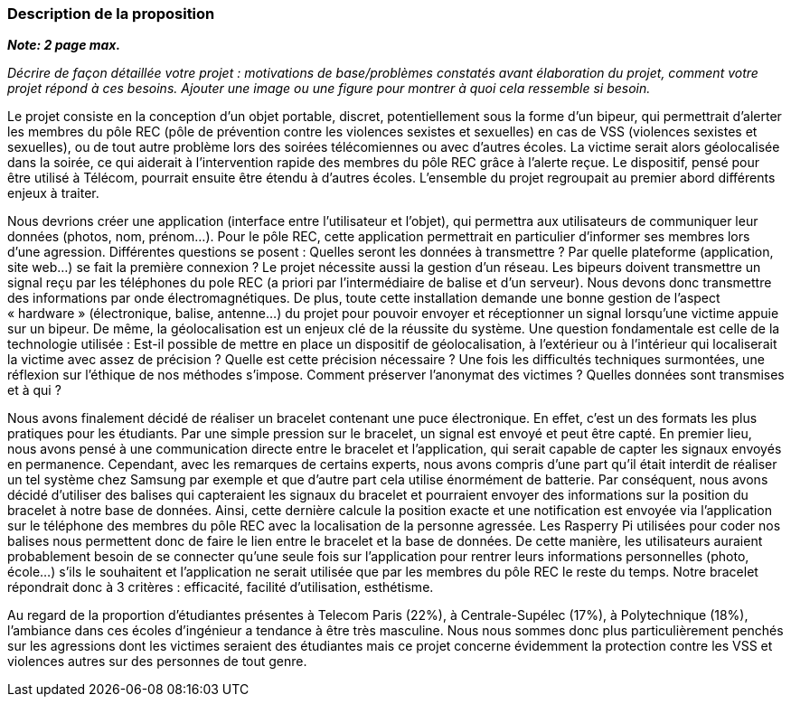 === Description de la proposition
*_Note: 2 page max._*

_Décrire de façon détaillée votre projet : motivations de base/problèmes
constatés avant élaboration du projet, comment votre projet répond à ces
besoins. Ajouter une image ou une figure pour montrer à quoi cela
ressemble si besoin._

Le projet consiste en la conception d’un objet portable, discret, potentiellement sous la forme d’un bipeur, qui permettrait d’alerter les membres du pôle REC (pôle de prévention contre les violences sexistes et sexuelles) en cas de VSS (violences sexistes et sexuelles), ou de tout autre problème lors des soirées télécomiennes ou avec d’autres écoles. La victime serait alors géolocalisée dans la soirée, ce qui aiderait à l’intervention rapide des membres du pôle REC grâce à l’alerte reçue. Le dispositif, pensé pour être utilisé à Télécom, pourrait ensuite être étendu à d’autres écoles. L’ensemble du projet regroupait au premier abord différents enjeux à traiter.

Nous devrions créer une application (interface entre l’utilisateur et l’objet), qui permettra aux utilisateurs de communiquer leur données (photos, nom, prénom…). Pour le pôle REC, cette application permettrait en particulier d’informer ses membres lors d’une agression. Différentes questions se posent : Quelles seront les données à transmettre ? Par quelle plateforme (application, site web...) se fait la première connexion ? Le projet nécessite aussi la gestion d’un réseau. Les bipeurs doivent transmettre un signal reçu par les téléphones du pole REC (a priori par l’intermédiaire de balise et d’un serveur). Nous devons donc transmettre des informations par onde électromagnétiques. De plus, toute cette installation demande une bonne gestion de l’aspect « hardware » (électronique, balise, antenne...) du projet pour pouvoir envoyer et réceptionner un signal lorsqu’une victime appuie sur un bipeur. De même, la géolocalisation est un enjeux clé de la réussite du système. Une question fondamentale est celle de la technologie utilisée : Est-il possible de mettre en place un dispositif de géolocalisation, à l’extérieur ou à l’intérieur qui localiserait la victime avec assez de précision ? Quelle est cette précision nécessaire ? Une fois les difficultés techniques surmontées, une réflexion sur l’éthique de nos méthodes s’impose. Comment préserver l’anonymat des victimes ? Quelles données sont transmises et à qui ?

Nous avons finalement décidé de réaliser un bracelet contenant une puce électronique. En effet, c’est un des formats les plus pratiques pour les étudiants. Par une simple pression sur le bracelet, un signal est envoyé et peut être capté. En premier lieu, nous avons pensé à une communication directe entre le bracelet et l’application, qui serait capable de capter les signaux envoyés en permanence. Cependant, avec les remarques de certains experts, nous avons compris d’une part qu’il était interdit de réaliser un tel système chez Samsung par exemple et que d’autre part cela utilise énormément de batterie. Par conséquent, nous avons décidé d’utiliser des balises qui capteraient les signaux du bracelet et pourraient envoyer des informations sur la position du bracelet à notre base de données. Ainsi, cette dernière calcule la position exacte et une notification est envoyée via l’application sur le téléphone des membres du pôle REC avec la localisation de la personne agressée. Les Rasperry Pi utilisées pour coder nos balises nous permettent donc de faire le lien entre le bracelet et la base de données. De cette manière, les utilisateurs auraient probablement besoin de se connecter qu’une seule fois sur l’application pour rentrer leurs informations personnelles (photo, école…) s’ils le souhaitent et l’application ne serait utilisée que par les membres du pôle REC le reste du temps. Notre bracelet répondrait donc à  3 critères : efficacité, facilité d’utilisation, esthétisme.


Au regard de la proportion d’étudiantes présentes à Telecom Paris (22%), à Centrale-Supélec (17%), à Polytechnique (18%), l’ambiance dans ces écoles d’ingénieur a tendance à être très masculine. Nous nous sommes donc plus particulièrement penchés sur les agressions dont les victimes seraient des étudiantes mais ce projet concerne évidemment la protection contre les VSS et violences autres sur des personnes de tout genre.